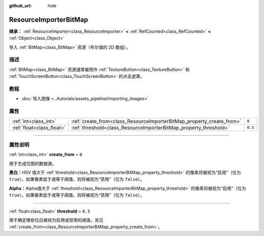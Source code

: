 :github_url: hide

.. DO NOT EDIT THIS FILE!!!
.. Generated automatically from Godot engine sources.
.. Generator: https://github.com/godotengine/godot/tree/master/doc/tools/make_rst.py.
.. XML source: https://github.com/godotengine/godot/tree/master/doc/classes/ResourceImporterBitMap.xml.

.. _class_ResourceImporterBitMap:

ResourceImporterBitMap
======================

**继承：** :ref:`ResourceImporter<class_ResourceImporter>` **<** :ref:`RefCounted<class_RefCounted>` **<** :ref:`Object<class_Object>`

导入 :ref:`BitMap<class_BitMap>` 资源（布尔值的 2D 数组）。

.. rst-class:: classref-introduction-group

描述
----

:ref:`BitMap<class_BitMap>` 资源通常被用作 :ref:`TextureButton<class_TextureButton>` 和 :ref:`TouchScreenButton<class_TouchScreenButton>` 的点击遮罩。

.. rst-class:: classref-introduction-group

教程
----

- :doc:`导入图像 <../tutorials/assets_pipeline/importing_images>`

.. rst-class:: classref-reftable-group

属性
----

.. table::
   :widths: auto

   +---------------------------+-----------------------------------------------------------------------+---------+
   | :ref:`int<class_int>`     | :ref:`create_from<class_ResourceImporterBitMap_property_create_from>` | ``0``   |
   +---------------------------+-----------------------------------------------------------------------+---------+
   | :ref:`float<class_float>` | :ref:`threshold<class_ResourceImporterBitMap_property_threshold>`     | ``0.5`` |
   +---------------------------+-----------------------------------------------------------------------+---------+

.. rst-class:: classref-section-separator

----

.. rst-class:: classref-descriptions-group

属性说明
--------

.. _class_ResourceImporterBitMap_property_create_from:

.. rst-class:: classref-property

:ref:`int<class_int>` **create_from** = ``0``

用于生成位图的数据源。

\ **黑白：**\ HSV 值大于 :ref:`threshold<class_ResourceImporterBitMap_property_threshold>` 的像素将被视为“启用”（位为 ``true``\ ）。如果像素低于或等于阈值，则将被视为“禁用”（位为 ``false``\ ）。

\ **Alpha：**\ Alpha值大于 :ref:`threshold<class_ResourceImporterBitMap_property_threshold>` 的像素将被视为“启用”（位为 ``true``\ ）。如果像素低于或等于阈值，则将被视为“禁用”（位为 ``false``\ ）。

.. rst-class:: classref-item-separator

----

.. _class_ResourceImporterBitMap_property_threshold:

.. rst-class:: classref-property

:ref:`float<class_float>` **threshold** = ``0.5``

用于确定哪些位应被视为启用或禁用的阈值。另见 :ref:`create_from<class_ResourceImporterBitMap_property_create_from>`\ 。

.. |virtual| replace:: :abbr:`virtual (本方法通常需要用户覆盖才能生效。)`
.. |const| replace:: :abbr:`const (本方法没有副作用。不会修改该实例的任何成员变量。)`
.. |vararg| replace:: :abbr:`vararg (本方法除了在此处描述的参数外，还能够继续接受任意数量的参数。)`
.. |constructor| replace:: :abbr:`constructor (本方法用于构造某个类型。)`
.. |static| replace:: :abbr:`static (调用本方法无需实例，所以可以直接使用类名调用。)`
.. |operator| replace:: :abbr:`operator (本方法描述的是使用本类型作为左操作数的有效操作符。)`
.. |bitfield| replace:: :abbr:`BitField (这个值是由下列标志构成的位掩码整数。)`

